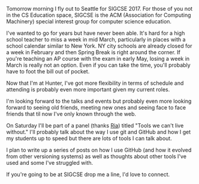#+BEGIN_COMMENT
.. title: SIGSCE 2017
.. slug: sigcse-2017
.. date: 2017-03-07 16:18:41 UTC-05:00
.. tags: cseducation, education 
.. category: 
.. link: 
.. description: 
.. type: text
#+END_COMMENT

Tomorrow morning I fly out to Seattle for SIGCSE 2017. For those of
you not in the CS Education space, SIGCSE is the ACM (Association for
Computing Machinery) special interest group for computer science education.

I've wanted to go for years but have never been able. It's hard for a
high school teacher to miss a week in mid March, particularly in
places with a school calendar similar to New York. NY city schools are
already closed for a week in February and then Spring Break is right
around the corner. If you're teaching an AP course with the exam in
early May, losing a week in March is really not an option. Even if you
can take the time, you'll probably have to foot the bill out of
pocket. 

Now that I'm at Hunter, I've got more flexibility in terms of schedule
and attending is probably even more important given my current roles.

I'm looking forward to the talks and events but probably even more
looking forward to seeing old friends, meeting new ones and seeing
face to face friends that til now I've only known through the web.

On Saturday I'll be part of a panel (thanks [[https://twitter.com/cscheerleader][Ria]]) titled "Tools we
can't live without." I'll probably talk about the way I use git and
GitHub and how I get my students up to speed but there are lots of
tools I can talk about.

I plan to write up a series of posts on how I use GitHub (and how it
evolved from other versioning systems) as well as thoughts about other
tools I've used and some I've struggled with.

If you're going to be at SIGCSE drop me a line, I'd love to connect.







#  LocalWords:  SIGCSE
